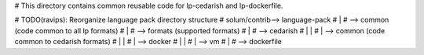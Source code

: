 # This directory contains common reusable code for lp-cedarish and lp-dockerfile.

# TODO(ravips): Reorganize language pack directory structure
#   solum/contrib--> language-pack
#                       |
#                       --> common (code common to all lp formats)
#                       |
#                       --> formats (supported formats)
#                             |
#                             --> cedarish
#                             |     |
#                             |     --> common (code common to cedarish formats)
#                             |     |
#                             |     --> docker
#                             |     |
#                             |     --> vm
#                             |
#                             --> dockerfile
